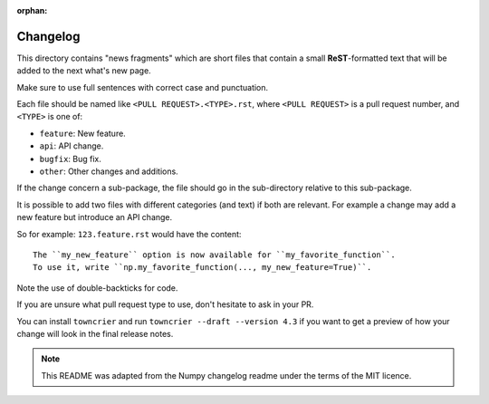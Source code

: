 :orphan:

Changelog
=========

This directory contains "news fragments" which are short files that contain a
small **ReST**-formatted text that will be added to the next what's new page.

Make sure to use full sentences with correct case and punctuation.

Each file should be named like ``<PULL REQUEST>.<TYPE>.rst``, where
``<PULL REQUEST>`` is a pull request number, and ``<TYPE>`` is one of:

* ``feature``: New feature.
* ``api``: API change.
* ``bugfix``: Bug fix.
* ``other``: Other changes and additions.

If the change concern a sub-package, the file should go in the sub-directory
relative to this sub-package.

It is possible to add two files with different categories (and text) if both
are relevant. For example a change may add a new feature but introduce an API
change.

So for example: ``123.feature.rst`` would have the content::

    The ``my_new_feature`` option is now available for ``my_favorite_function``.
    To use it, write ``np.my_favorite_function(..., my_new_feature=True)``.

Note the use of double-backticks for code.

If you are unsure what pull request type to use, don't hesitate to ask in your
PR.

You can install ``towncrier`` and run ``towncrier --draft --version 4.3``
if you want to get a preview of how your change will look in the final release
notes.

.. note::

    This README was adapted from the Numpy changelog readme under the terms of
    the MIT licence.
